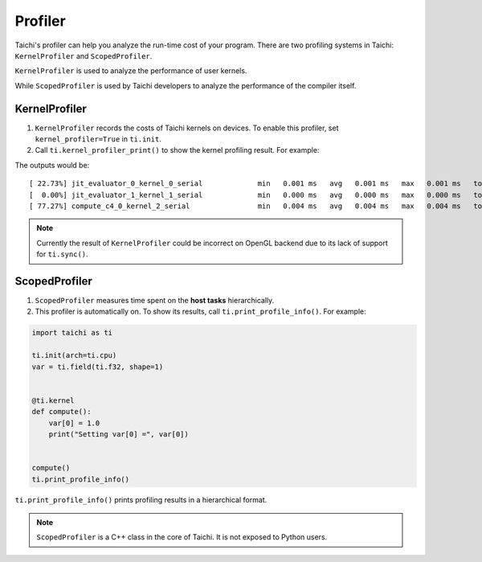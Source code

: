 .. _profiler:

Profiler
========

Taichi's profiler can help you analyze the run-time cost of your program. There are two profiling systems in Taichi: ``KernelProfiler`` and ``ScopedProfiler``.

``KernelProfiler`` is used to analyze the performance of user kernels.

While ``ScopedProfiler`` is used by Taichi developers to analyze the
performance of the compiler itself.

KernelProfiler
##############

1. ``KernelProfiler`` records the costs of Taichi kernels on devices. To enable this profiler, set ``kernel_profiler=True`` in ``ti.init``.

2. Call ``ti.kernel_profiler_print()`` to show the kernel profiling result. For example:

.. code-block:: python
    :emphasize-lines: 3, 13

    import taichi as ti

    ti.init(ti.cpu, kernel_profiler=True)
    var = ti.field(ti.f32, shape=1)


    @ti.kernel
    def compute():
        var[0] = 1.0


    compute()
    ti.kernel_profiler_print()


The outputs would be:

::

    [ 22.73%] jit_evaluator_0_kernel_0_serial             min   0.001 ms   avg   0.001 ms   max   0.001 ms   total   0.000 s [      1x]
    [  0.00%] jit_evaluator_1_kernel_1_serial             min   0.000 ms   avg   0.000 ms   max   0.000 ms   total   0.000 s [      1x]
    [ 77.27%] compute_c4_0_kernel_2_serial                min   0.004 ms   avg   0.004 ms   max   0.004 ms   total   0.000 s [      1x]


.. note::

   Currently the result of ``KernelProfiler`` could be incorrect on OpenGL backend
   due to its lack of support for ``ti.sync()``.



ScopedProfiler
##############

1. ``ScopedProfiler`` measures time spent on the **host tasks** hierarchically.

2. This profiler is automatically on. To show its results, call ``ti.print_profile_info()``. For example:

.. code-block:: python

    import taichi as ti

    ti.init(arch=ti.cpu)
    var = ti.field(ti.f32, shape=1)


    @ti.kernel
    def compute():
        var[0] = 1.0
        print("Setting var[0] =", var[0])


    compute()
    ti.print_profile_info()


``ti.print_profile_info()`` prints profiling results in a hierarchical format.

.. note::

    ``ScopedProfiler`` is a C++ class in the core of Taichi. It is not exposed to Python users.
